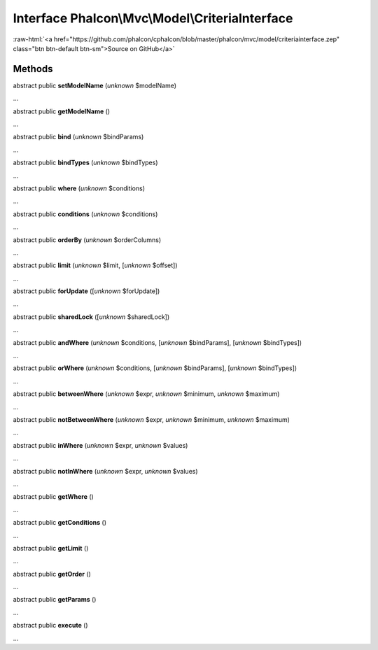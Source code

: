 Interface **Phalcon\\Mvc\\Model\\CriteriaInterface**
====================================================

.. role:: raw-html(raw)
   :format: html

:raw-html:`<a href="https://github.com/phalcon/cphalcon/blob/master/phalcon/mvc/model/criteriainterface.zep" class="btn btn-default btn-sm">Source on GitHub</a>`

Methods
-------

abstract public  **setModelName** (*unknown* $modelName)

...


abstract public  **getModelName** ()

...


abstract public  **bind** (*unknown* $bindParams)

...


abstract public  **bindTypes** (*unknown* $bindTypes)

...


abstract public  **where** (*unknown* $conditions)

...


abstract public  **conditions** (*unknown* $conditions)

...


abstract public  **orderBy** (*unknown* $orderColumns)

...


abstract public  **limit** (*unknown* $limit, [*unknown* $offset])

...


abstract public  **forUpdate** ([*unknown* $forUpdate])

...


abstract public  **sharedLock** ([*unknown* $sharedLock])

...


abstract public  **andWhere** (*unknown* $conditions, [*unknown* $bindParams], [*unknown* $bindTypes])

...


abstract public  **orWhere** (*unknown* $conditions, [*unknown* $bindParams], [*unknown* $bindTypes])

...


abstract public  **betweenWhere** (*unknown* $expr, *unknown* $minimum, *unknown* $maximum)

...


abstract public  **notBetweenWhere** (*unknown* $expr, *unknown* $minimum, *unknown* $maximum)

...


abstract public  **inWhere** (*unknown* $expr, *unknown* $values)

...


abstract public  **notInWhere** (*unknown* $expr, *unknown* $values)

...


abstract public  **getWhere** ()

...


abstract public  **getConditions** ()

...


abstract public  **getLimit** ()

...


abstract public  **getOrder** ()

...


abstract public  **getParams** ()

...


abstract public  **execute** ()

...


